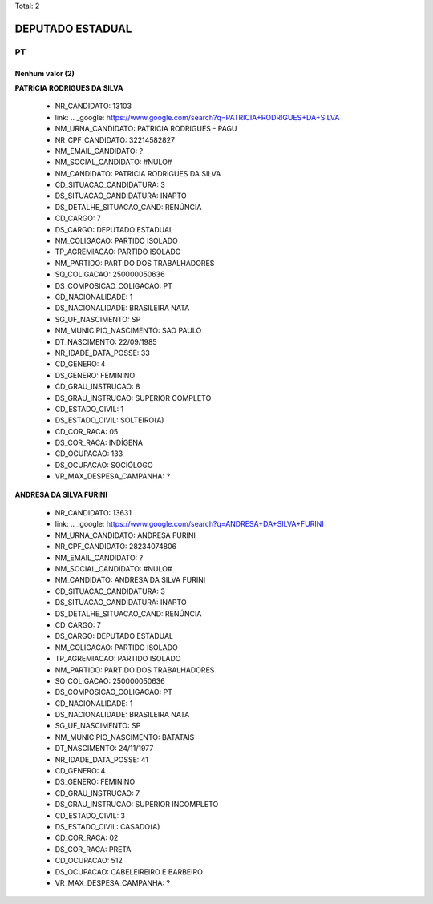 Total: 2

DEPUTADO ESTADUAL
=================

PT
--

Nenhum valor (2)
........

**PATRICIA RODRIGUES DA SILVA**

  - NR_CANDIDATO: 13103
  - link: .. _google: https://www.google.com/search?q=PATRICIA+RODRIGUES+DA+SILVA
  - NM_URNA_CANDIDATO: PATRICIA RODRIGUES - PAGU
  - NR_CPF_CANDIDATO: 32214582827
  - NM_EMAIL_CANDIDATO: ?
  - NM_SOCIAL_CANDIDATO: #NULO#
  - NM_CANDIDATO: PATRICIA RODRIGUES DA SILVA
  - CD_SITUACAO_CANDIDATURA: 3
  - DS_SITUACAO_CANDIDATURA: INAPTO
  - DS_DETALHE_SITUACAO_CAND: RENÚNCIA
  - CD_CARGO: 7
  - DS_CARGO: DEPUTADO ESTADUAL
  - NM_COLIGACAO: PARTIDO ISOLADO
  - TP_AGREMIACAO: PARTIDO ISOLADO
  - NM_PARTIDO: PARTIDO DOS TRABALHADORES
  - SQ_COLIGACAO: 250000050636
  - DS_COMPOSICAO_COLIGACAO: PT
  - CD_NACIONALIDADE: 1
  - DS_NACIONALIDADE: BRASILEIRA NATA
  - SG_UF_NASCIMENTO: SP
  - NM_MUNICIPIO_NASCIMENTO: SAO PAULO
  - DT_NASCIMENTO: 22/09/1985
  - NR_IDADE_DATA_POSSE: 33
  - CD_GENERO: 4
  - DS_GENERO: FEMININO
  - CD_GRAU_INSTRUCAO: 8
  - DS_GRAU_INSTRUCAO: SUPERIOR COMPLETO
  - CD_ESTADO_CIVIL: 1
  - DS_ESTADO_CIVIL: SOLTEIRO(A)
  - CD_COR_RACA: 05
  - DS_COR_RACA: INDÍGENA
  - CD_OCUPACAO: 133
  - DS_OCUPACAO: SOCIÓLOGO
  - VR_MAX_DESPESA_CAMPANHA: ?


**ANDRESA DA SILVA FURINI**

  - NR_CANDIDATO: 13631
  - link: .. _google: https://www.google.com/search?q=ANDRESA+DA+SILVA+FURINI
  - NM_URNA_CANDIDATO: ANDRESA FURINI
  - NR_CPF_CANDIDATO: 28234074806
  - NM_EMAIL_CANDIDATO: ?
  - NM_SOCIAL_CANDIDATO: #NULO#
  - NM_CANDIDATO: ANDRESA DA SILVA FURINI
  - CD_SITUACAO_CANDIDATURA: 3
  - DS_SITUACAO_CANDIDATURA: INAPTO
  - DS_DETALHE_SITUACAO_CAND: RENÚNCIA
  - CD_CARGO: 7
  - DS_CARGO: DEPUTADO ESTADUAL
  - NM_COLIGACAO: PARTIDO ISOLADO
  - TP_AGREMIACAO: PARTIDO ISOLADO
  - NM_PARTIDO: PARTIDO DOS TRABALHADORES
  - SQ_COLIGACAO: 250000050636
  - DS_COMPOSICAO_COLIGACAO: PT
  - CD_NACIONALIDADE: 1
  - DS_NACIONALIDADE: BRASILEIRA NATA
  - SG_UF_NASCIMENTO: SP
  - NM_MUNICIPIO_NASCIMENTO: BATATAIS
  - DT_NASCIMENTO: 24/11/1977
  - NR_IDADE_DATA_POSSE: 41
  - CD_GENERO: 4
  - DS_GENERO: FEMININO
  - CD_GRAU_INSTRUCAO: 7
  - DS_GRAU_INSTRUCAO: SUPERIOR INCOMPLETO
  - CD_ESTADO_CIVIL: 3
  - DS_ESTADO_CIVIL: CASADO(A)
  - CD_COR_RACA: 02
  - DS_COR_RACA: PRETA
  - CD_OCUPACAO: 512
  - DS_OCUPACAO: CABELEIREIRO E BARBEIRO
  - VR_MAX_DESPESA_CAMPANHA: ?


